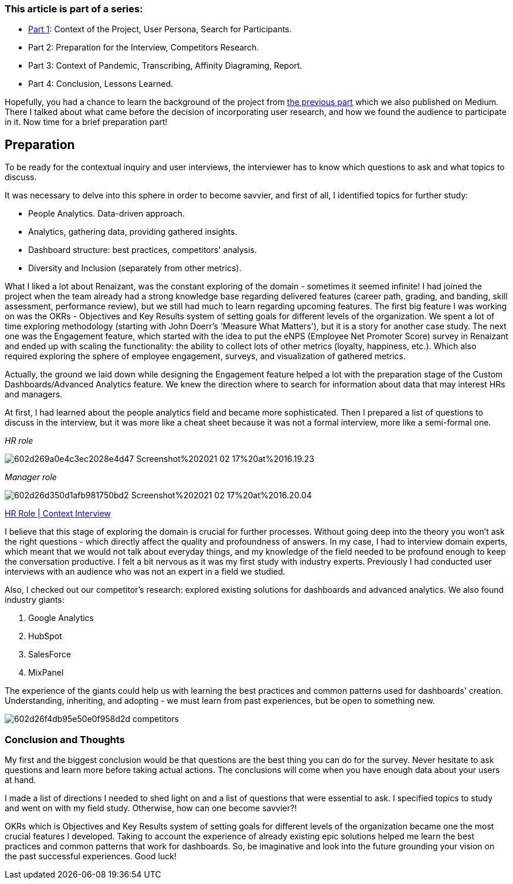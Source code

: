 === *This article is part of a series:*

* link:articles/Incorporating_user_research_on_live_projects___Part_1[Part 1]: Context of the Project, User Persona, Search for Participants.
* Part 2: Preparation for the Interview, Competitors Research.
* Part 3: Context of Pandemic, Transcribing, Affinity Diagraming, Report.
* Part 4: Conclusion, Lessons Learned.

Hopefully, you had a chance to learn the background of the project from https://medium.com/incorporating-user-research-on-live-projects-part/incorporating-user-research-on-live-projects-part-1-afdfa1c3d5d6[the previous part^] which we also published on Medium. There I talked about what came
before the decision of incorporating user research, and how we found the audience to participate in it. Now
time for a brief preparation part!

== *Preparation*

To be ready for the contextual inquiry and user interviews, the interviewer has to know which questions to ask
and what topics to discuss.

It was necessary to delve into this sphere in order to become savvier, and first of all, I identified topics
for further study:

* People Analytics. Data-driven approach.
* Analytics, gathering data, providing gathered insights.
* Dashboard structure: best practices, competitors' analysis.
* Diversity and Inclusion (separately from other metrics).

What I liked a lot about Renaizant, was the constant exploring of the domain - sometimes it seemed infinite!
I had joined the project when the team already had a strong knowledge base regarding delivered features
(career path, grading, and banding, skill assessment, performance review), but we still had much to learn
regarding upcoming features. The first big feature I was working on was the OKRs - Objectives and Key Results
system of setting goals for different levels of the organization. We spent a lot of time exploring methodology
(starting with John Doerr's 'Measure What Matters'), but it is a story for another case study. The next one
was the Engagement feature, which started with the idea to put the eNPS (Employee Net Promoter Score) survey
in Renaizant and ended up with scaling the functionality: the ability to collect lots of other metrics
(loyalty, happiness, etc.). Which also required exploring the sphere of employee engagement, surveys, and
visualization of gathered metrics.

Actually, the ground we laid down while designing the Engagement feature helped a lot with the preparation
stage of the Custom Dashboards/Advanced Analytics feature. We knew the direction where to search for
information about data that may interest HRs and managers.

At first, I had learned about the people analytics field and became more sophisticated. Then I prepared a list
of questions to discuss in the interview, but it was more like a cheat sheet because it was not a formal
interview, more like a semi-formal one.

_HR role_

image::https://uploads-ssl.webflow.com/5c4c30d0c49ea6746fafc90c/602d269a0e4c3ec2028e4d47_Screenshot%202021-02-17%20at%2016.19.23.png[]

_Manager role_

image::https://uploads-ssl.webflow.com/5c4c30d0c49ea6746fafc90c/602d26d350d1afb981750bd2_Screenshot%202021-02-17%20at%2016.20.04.png[]

https://docs.google.com/document/d/13wO1xLk1AxoFpVwZmVPyBaL8DgEy6sXrbkfJwsmCEeQ/edit?usp=drivesdk[HR Role | Context Interview^]

I believe that this stage of exploring the domain is crucial for further processes. Without going deep into the
theory you won't ask the right questions - which directly affect the quality and profoundness of answers. In
my case, I had to interview domain experts, which meant that we would not talk about everyday things, and my
knowledge of the field needed to be profound enough to keep the conversation productive. I felt a bit nervous
as it was my first study with industry experts. Previously I had conducted user interviews with an audience
who was not an expert in a field we studied.

Also, I checked out our competitor's research: explored
existing solutions for dashboards and advanced analytics. We also found industry giants:

1. Google Analytics
2. HubSpot
3. SalesForce
4. MixPanel

The experience of the giants could help us with learning the best practices and common patterns used for
dashboards' creation. Understanding, inheriting, and adopting - we must learn from past experiences, but be
open to something new.

image::https://uploads-ssl.webflow.com/5c4c30d0c49ea6746fafc90c/602d26f4db95e50e0f958d2d_competitors.png[]

=== Conclusion and Thoughts

My first and the biggest conclusion would be that questions are the best thing you can do for the survey. Never
hesitate to ask questions and learn more before taking actual actions. The conclusions will come when you have
enough data about your users at hand.

I made a list of directions I needed to shed light on and a list of questions that were essential to ask. I
specified topics to study and went on with my field study. Otherwise, how can one become savvier?!

OKRs which is Objectives and Key Results system of setting goals for different levels of the organization
became one the most crucial features I developed. Taking to account the experience of already existing epic
solutions helped me learn the best practices and common patterns that work for dashboards. So, be imaginative
and look into the future grounding your vision on the past successful experiences. Good luck!